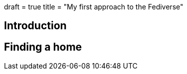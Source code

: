 +++
draft = true
title = "My first approach to the Fediverse"
+++

== Introduction

.A bit on fediverse
.Elon buys Twitter
.Federated platforms

== Finding a home

.Identity on the fediverse